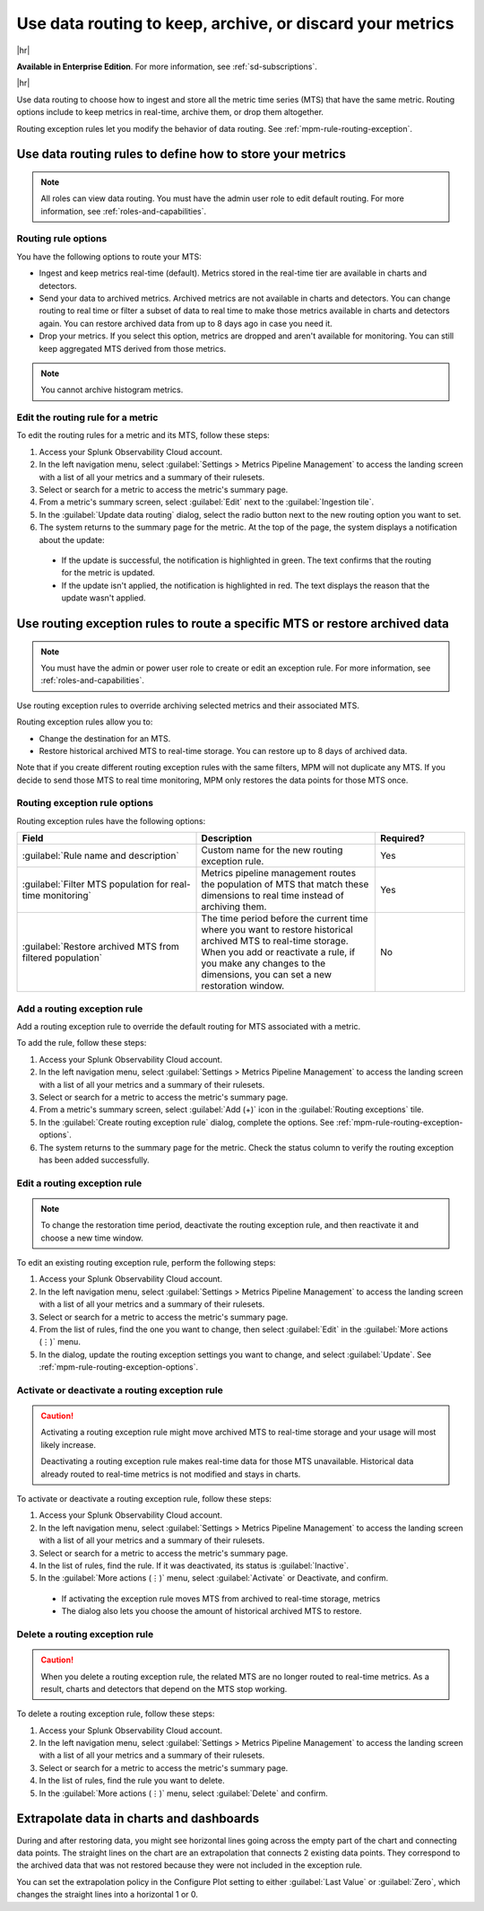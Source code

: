 .. _mpm-rule-routing:

*******************************************************************************
Use data routing to keep, archive, or discard your metrics
*******************************************************************************

.. meta::
  :description: Learn how to improve your storage usage by routing less-important MTS to archived storage or discarding MTS.

|hr|

:strong:`Available in Enterprise Edition`. For more information, see :ref:`sd-subscriptions`.

|hr|

Use data routing to choose how to ingest and store all the metric time series (MTS) that have the same metric. Routing options include to keep metrics in real-time, archive them, or drop them altogether. 

Routing exception rules let you modify the behavior of data routing. See :ref:`mpm-rule-routing-exception`.

.. _mpm-rule-routing-view:  

Use data routing rules to define how to store your metrics
===============================================================================

.. note:: All roles can view data routing. You must have the admin user role to edit default routing. For more information, see :ref:`roles-and-capabilities`.

Routing rule options
--------------------------------------------------------------------------------

You have the following options to route your MTS:

* Ingest and keep metrics real-time (default). Metrics stored in the real-time tier are available in charts and detectors.
* Send your data to archived metrics. Archived metrics are not available in charts and detectors. You can change routing to real time or filter a subset of data to real time to make those metrics available in charts and detectors again. You can restore archived data from up to 8 days ago in case you need it.
* Drop your metrics. If you select this option, metrics are dropped and aren't available for monitoring. You can still keep aggregated MTS derived from those metrics.

.. note:: You cannot archive histogram metrics.

Edit the routing rule for a metric
-----------------------------------------------------------------------

To edit the routing rules for a metric and its MTS, follow these steps:

#. Access your Splunk Observability Cloud account.
#. In the left navigation menu, select :guilabel:`Settings > Metrics Pipeline Management` to access the landing screen with a list of all your metrics and a summary of their rulesets. 
#. Select or search for a metric to access the metric's summary page.
#. From a metric's summary screen, select :guilabel:`Edit` next to the :guilabel:`Ingestion tile`.
#. In the :guilabel:`Update data routing` dialog, select the radio button next to the new routing option you want to set.
#. The system returns to the summary page for the metric. At the top of the page, the system displays a notification about the update:

  * If the update is successful, the notification is highlighted in green. The text confirms that the routing for the metric is updated.
  * If the update isn't applied, the notification is highlighted in red. The text displays the reason that the update wasn't applied.

.. _mpm-rule-routing-exception:

Use routing exception rules to route a specific MTS or restore archived data
===============================================================================

.. note:: You must have the admin or power user role to create or edit an exception rule. For more information, see :ref:`roles-and-capabilities`.

Use routing exception rules to override archiving selected metrics and their associated MTS. 

Routing exception rules allow you to:

* Change the destination for an MTS.
* Restore historical archived MTS to real-time storage. You can restore up to 8 days of archived data. 

Note that if you create different routing exception rules with the same filters, MPM will not duplicate any MTS. If you decide to send those MTS to real time monitoring, MPM only restores the data points for those MTS once.

.. _mpm-rule-routing-exception-options:

Routing exception rule options
--------------------------------------------------------------------------------

Routing exception rules have the following options:

.. list-table::
  :header-rows: 1
  :widths: 40 40 20

  * - :strong:`Field`
    - :strong:`Description`
    - :strong:`Required?`
  
  * - :guilabel:`Rule name and description`
    - Custom name for the new routing exception rule. 
    - Yes
  
  * - :guilabel:`Filter MTS population for real-time monitoring`
    - Metrics pipeline management routes the population of MTS that match these dimensions to real time instead of archiving them.
    - Yes
    
  * - :guilabel:`Restore archived MTS from filtered population`
    - The time period before the current time where you want to restore historical archived MTS to real-time storage. When you add or reactivate a rule, if you make any changes to the dimensions, you can set a new restoration window.
    - No

Add a routing exception rule
--------------------------------------------------------------------------------

Add a routing exception rule to override the default routing for MTS associated with a metric.

To add the rule, follow these steps:

#. Access your Splunk Observability Cloud account.
#. In the left navigation menu, select :guilabel:`Settings > Metrics Pipeline Management` to access the landing screen with a list of all your metrics and a summary of their rulesets. 
#. Select or search for a metric to access the metric's summary page.
#. From a metric's summary screen, select :guilabel:`Add (+)` icon in the :guilabel:`Routing exceptions` tile.
#. In the :guilabel:`Create routing exception rule` dialog, complete the options. See :ref:`mpm-rule-routing-exception-options`.
#. The system returns to the summary page for the metric. Check the status column to verify the routing exception has been added successfully.

Edit a routing exception rule
--------------------------------------------------------------------------------

.. note:: To change the restoration time period, deactivate the routing exception rule, and then reactivate it and choose a new time window.

To edit an existing routing exception rule, perform the following steps:

#. Access your Splunk Observability Cloud account.
#. In the left navigation menu, select :guilabel:`Settings > Metrics Pipeline Management` to access the landing screen with a list of all your metrics and a summary of their rulesets. 
#. Select or search for a metric to access the metric's summary page.
#. From the list of rules, find the one you want to change, then select :guilabel:`Edit` in the :guilabel:`More actions (⋮)` menu.
#. In the dialog, update the routing exception settings you want to change, and select :guilabel:`Update`. See :ref:`mpm-rule-routing-exception-options`.

Activate or deactivate a routing exception rule
--------------------------------------------------------------------------------

.. caution:: 
  
  Activating a routing exception rule might move archived MTS to real-time storage and your usage will most likely increase.
  
  Deactivating a routing exception rule makes real-time data for those MTS unavailable. Historical data already routed to real-time metrics is not modified and stays in charts.  

To activate or deactivate a routing exception rule, follow these steps:

#. Access your Splunk Observability Cloud account.
#. In the left navigation menu, select :guilabel:`Settings > Metrics Pipeline Management` to access the landing screen with a list of all your metrics and a summary of their rulesets. 
#. Select or search for a metric to access the metric's summary page.
#. In the list of rules, find the rule. If it was deactivated, its status is :guilabel:`Inactive`.
#. In the :guilabel:`More actions (⋮)` menu, select :guilabel:`Activate` or Deactivate, and confirm. 

  * If activating the exception rule moves MTS from archived to real-time storage, metrics 

  * The dialog also lets you choose the amount of historical archived MTS to restore.

Delete a routing exception rule
--------------------------------------------------------------------------------

.. caution:: When you delete a routing exception rule, the related MTS are no longer routed to real-time metrics. As a result, charts and detectors that depend on the MTS stop working.

To delete a routing exception rule, follow these steps:

#. Access your Splunk Observability Cloud account.
#. In the left navigation menu, select :guilabel:`Settings > Metrics Pipeline Management` to access the landing screen with a list of all your metrics and a summary of their rulesets. 
#. Select or search for a metric to access the metric's summary page.
#. In the list of rules, find the rule you want to delete.
#. In the :guilabel:`More actions (⋮)` menu, select :guilabel:`Delete` and confirm. 

Extrapolate data in charts and dashboards
===============================================================================

During and after restoring data, you might see horizontal lines going across the empty part of the chart and connecting data points. The straight lines on the chart are an extrapolation that connects 2 existing data points. They correspond to the archived data that was not restored because they were not included in the exception rule. 

You can set the extrapolation policy in the Configure Plot setting to either :guilabel:`Last Value` or :guilabel:`Zero`, which changes the straight lines into a horizontal 1 or 0.
